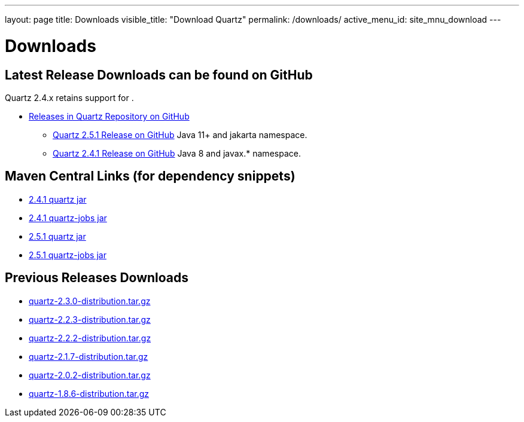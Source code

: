 ---
layout: page
title: Downloads
visible_title: "Download Quartz"
permalink: /downloads/
active_menu_id: site_mnu_download
---

= Downloads
:quartz-version: latest-x.y.z
:quartz-version-23x: latest-2.3.x


== Latest Release Downloads can be found on GitHub

Quartz 2.4.x retains support for .

* link:https://github.com/quartz-scheduler/quartz/releases[Releases in Quartz Repository on GitHub]
** link:https://github.com/quartz-scheduler/quartz/releases/tag/v2.5.1[Quartz 2.5.1 Release on GitHub] Java 11+ and jakarta namespace.
** link:https://github.com/quartz-scheduler/quartz/releases/tag/v2.4.1[Quartz 2.4.1 Release on GitHub] Java 8 and javax.* namespace.

== Maven Central Links (for dependency snippets)

* link:https://central.sonatype.com/artifact/org.quartz-scheduler/quartz/2.4.1[2.4.1 quartz jar]
* link:https://central.sonatype.com/artifact/org.quartz-scheduler/quartz-jobs/2.4.1[2.4.1 quartz-jobs jar]

* link:https://central.sonatype.com/artifact/org.quartz-scheduler/quartz/2.5.1[2.5.1 quartz jar]
* link:https://central.sonatype.com/artifact/org.quartz-scheduler/quartz-jobs/2.5.1[2.5.1 quartz-jobs jar]


== Previous Releases Downloads

* link:/downloads/files/quartz-2.3.0-distribution.tar.gz[quartz-2.3.0-distribution.tar.gz]
* link:/downloads/files/quartz-2.2.3-distribution.tar.gz[quartz-2.2.3-distribution.tar.gz]
* link:/downloads/files/quartz-2.2.2-distribution.tar.gz[quartz-2.2.2-distribution.tar.gz]
* link:/downloads/files/quartz-2.1.7-distribution.tar.gz[quartz-2.1.7-distribution.tar.gz]
* link:/downloads/files/quartz-2.0.2-distribution.tar.gz[quartz-2.0.2-distribution.tar.gz]
* link:/downloads/files/quartz-1.8.6-distribution.tar.gz[quartz-1.8.6-distribution.tar.gz]
